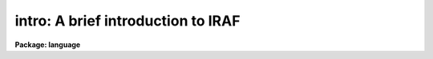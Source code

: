 .. _intro:

intro: A brief introduction to IRAF
===================================

**Package: language**

.. raw:: html

  </tr></table><p>
  <h3>Name</h3>
  <!-- BeginSection: 'NAME' -->
  <p>
  intro -- a brief introduction to the CL
  </p>
  <!-- EndSection:   'NAME' -->
  <h3>Description</h3>
  <!-- BeginSection: 'DESCRIPTION' -->
  <p>
  1. <b>General</b>
  </p>
  <p>
      The CL (or Command Language) is the command interpreter of the IRAF
  environment.  Among it's responsibilities are: task initiation and
  termination; parameter retrieval and updating; and error handling.
  In addition the CL has certain `builtin' utility functions which enable
  monitoring and changing of the IRAF environment, control flow features
  roughly modeled after C and Ratfor as well as fairly sophisticated
  capabilities for performing mathematical calculations and string manipulation.
  The CL environment may easily be extended by the user.
  </p>
  <p>
  2. <i>Task Initiation and Termination</i>
  </p>
  <p>
      IRAF organizes tasks into groups called <i>packages</i>.  When a package
  (which is itself a special kind of task) is invoked, it defines
  all the tasks which belong to that package, and the user may
  then execute any of the tasks in the package.  Some of these new
  tasks may themselves be packages.  Normally at the start of a
  CL session, the <i>language</i> package, including all functions built directly
  into the CL, and the <i>system</i> package, which contains basic system
  utilities, are automatically invoked.  The user may configure their 
  <tt>"login.cl"</tt> file to automatically invoke other packages.
  </p>
  <p>
  Within the CL a task is invoked by entering its name, e.g.
  </p>
  <p>
       cl&gt; reduce args
  </p>
  <p>
  If two tasks in different packages have the same name, then the
  package name may be included:
  </p>
  <p>
       cl&gt; spectra.reduce args
  </p>
  <p>
  The task name may be followed by a parameter list and tasks
  may be linked together by pipes (see parameters).  The task initiates
  execution of either a script file, an ASCII file containing further
  CL commands, or an executable image, an external program linked with
  IRAF libraries so that it may be called as a sub-process from the
  CL process.  The correspondence between the task name and the name
  of the script or image file is made using the task and redefine builtin
  commands.
  </p>
  <p>
  When a script is run the CL effectively calls itself recursively
  with the new incarnation of the CL having its standard input
  not from the terminal, but from the script file.  When the script
  terminates the recursion unwinds, and the CL returns to an interactive
  mode.  A script may itself call another script or executable.
  </p>
  <p>
  An executable is run as a separate process with communication
  and synchronization maintained using an inter-process communication
  link (a pipe in UNIX or a shared memory region in VMS).  When
  the executable requires a parameter a request is sent across the
  link, and the CL replies in the same fashion.  When the process terminates
  it informs the CL and then hibernates.  Normally the executable's
  process is not terminated, but is maintained in a process cache
  so that the executable may be used again without the overhead of
  re-initiating the process.  The process finally terminates when the CL
  finishes, when the space in the cache is needed by a new executable
  image, or when the user explicitly clears the cache using the flprcache
  command.  The size of the process cache is small, usually only
  three executables can be maintained in the cache.
  </p>
  <p>
  3. <i>Parameter Retrieval and Update</i>
  </p>
  <p>
      Most CL tasks have a parameter list associated with them.  When the task
  starts up, the CL looks to see if the user has a private copy of the
  parameters from the last time he ran this task.  If so these parameters
  are loaded into memory.  Otherwise the CL looks for the default values
  of the parameters and loads these.  While the task is active
  the parameters are maintained in memory, but when it finishes the CL
  checks if any `learned' parameters have been modified.  If so
  a new private copy of the parameters is stored into the directory
  pointed to by the IRAF logical name `uparm'.  A number of
  builtins are used to control the handling of parameters including
  lparam, eparam, update and unlearn.
  </p>
  <p>
  4. <i>Error Handling</i>
  </p>
  <p>
      The CL attempts to trap most kinds of errors that may occur and
  to keep the user in a viable IRAF environment.  When an error occurs in
  a script, execution of the script is terminated and the CL returns to an
  interactive level.  The user may force an error using the <i>error</i>
  builtin.  When a executable image encounters an error it cannot handle
  itself, it sends an error message to the CL and then hibernates in the
  process cache until its next invocation.  If executable was called by
  a script, the script is terminated and the CL returns to an interactive mode.
  The error message from the executable is relayed to the user.
  </p>
  <!-- EndSection:   'DESCRIPTION' -->
  <h3>See also</h3>
  <!-- BeginSection: 'SEE ALSO' -->
  <p>
  commands, mathfcns, strings
  </p>
  
  <!-- EndSection:    'SEE ALSO' -->
  
  <!-- Contents: 'NAME' 'DESCRIPTION' 'SEE ALSO'  -->
  

